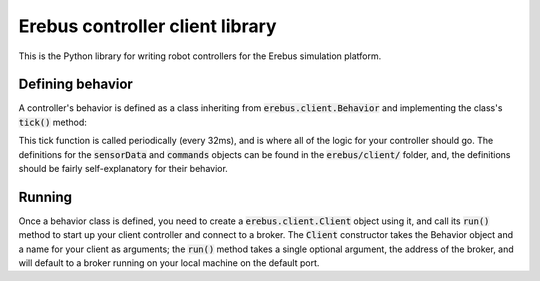 ################################
Erebus controller client library
################################

This is the Python library for writing robot controllers for the Erebus
simulation platform.

Defining behavior
=================

A controller's behavior is defined as a class inheriting from
:code:`erebus.client.Behavior` and implementing the class's :code:`tick()` method:

.. code-block:: python
    class Behavior(erebus.client.Behavior):
        def tick(self, sensorData, commands):
            # Your code here

This tick function is called periodically (every 32ms), and is where all of the
logic for your controller should go. The definitions for the :code:`sensorData`
and :code:`commands` objects can be found in the :code:`erebus/client/` folder,
and, the definitions should be fairly self-explanatory for their behavior.

Running
=======

Once a behavior class is defined, you need to create a
:code:`erebus.client.Client` object using it, and call its :code:`run()` method
to start up your client controller and connect to a broker. The :code:`Client`
constructor takes the Behavior object and a name for your client as arguments;
the :code:`run()` method takes a single optional argument, the address of the
broker, and will default to a broker running on your local machine on the
default port.
